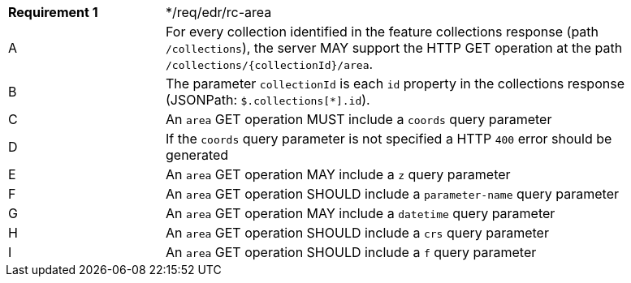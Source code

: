 [[req_edr_rc-area]]
[width="90%",cols="2,6a"]
|===
^|*Requirement {counter:req-id}* |*/req/edr/rc-area 
^|A |For every collection identified in the feature collections response (path `/collections`), the server MAY support the HTTP GET operation at the path `/collections/{collectionId}/area`.
^|B |The parameter `collectionId` is each `id` property in the collections response (JSONPath: `$.collections[*].id`).
^|C |An `area` GET operation MUST include a `coords` query parameter
^|D |If the `coords` query parameter is not specified a HTTP `400` error should be generated
^|E |An `area` GET operation MAY include a `z` query parameter
^|F |An `area` GET operation SHOULD include a `parameter-name` query parameter
^|G |An `area` GET operation MAY include a `datetime` query parameter
^|H |An `area` GET operation SHOULD include a `crs` query parameter
^|I |An `area` GET operation SHOULD include a `f` query parameter
|===